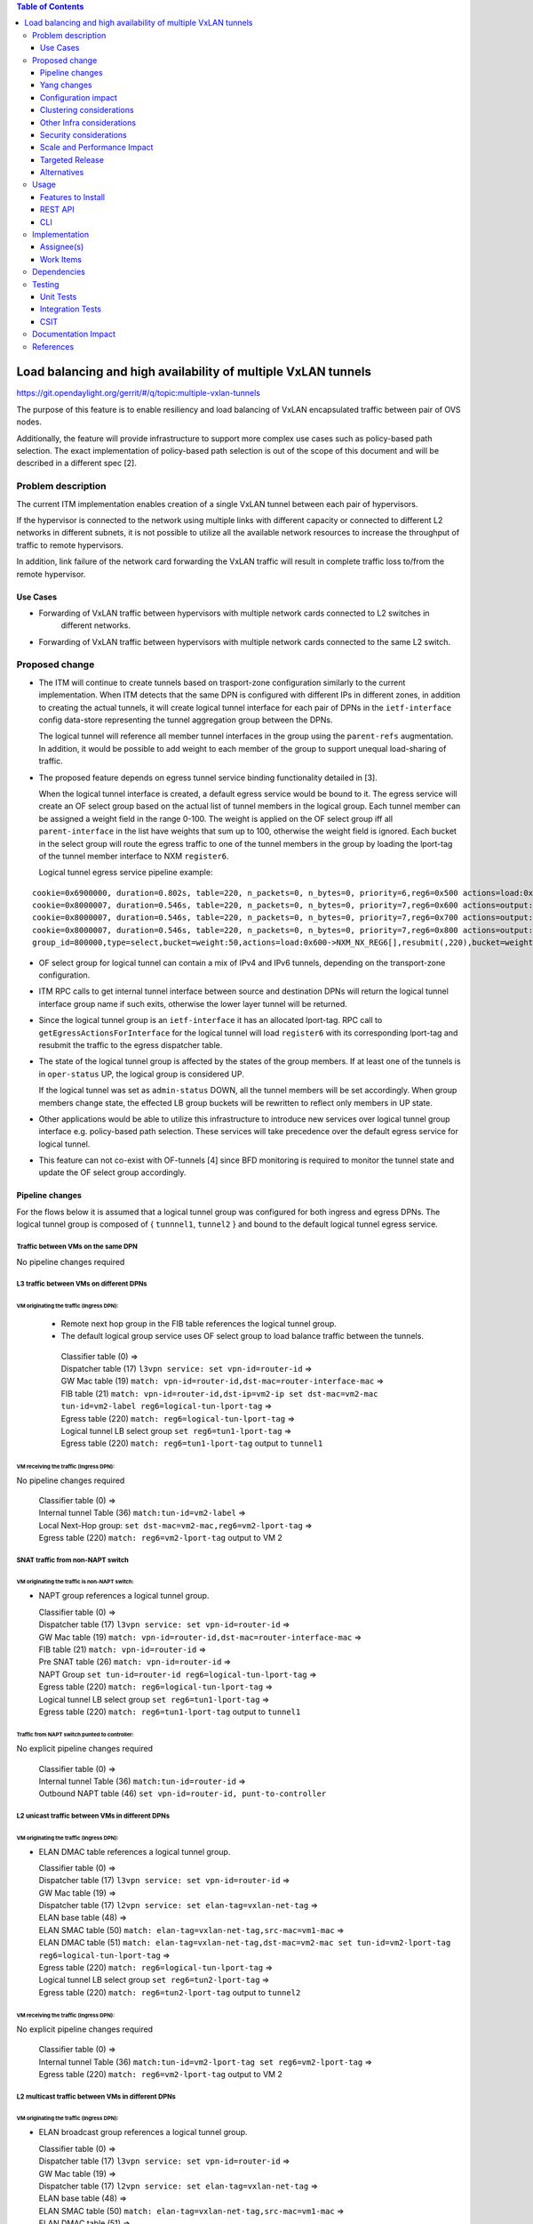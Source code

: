 .. contents:: Table of Contents
      :depth: 3

================================================================
Load balancing and high availability of multiple VxLAN tunnels
================================================================

https://git.opendaylight.org/gerrit/#/q/topic:multiple-vxlan-tunnels

The purpose of this feature is to enable resiliency and load balancing of VxLAN encapsulated traffic
between pair of OVS nodes.

Additionally, the feature will provide infrastructure to support more complex use cases such as policy-based
path selection. The exact implementation of policy-based path selection is out of the scope of this document
and will be described in a different spec [2].


Problem description
===================

The current ITM implementation enables creation of a single VxLAN tunnel between each pair of hypervisors.

If the hypervisor is connected to the network using multiple links with different capacity or connected to different
L2 networks in different subnets, it is not possible to utilize all the available network resources to increase the
throughput of traffic to remote hypervisors.

In addition, link failure of the network card forwarding the VxLAN traffic will result in complete traffic loss
to/from the remote hypervisor.

Use Cases
---------

* Forwarding of VxLAN traffic between hypervisors with multiple network cards connected to L2 switches in
   different networks.
* Forwarding of VxLAN traffic between hypervisors with multiple network cards connected to the same L2 switch.

Proposed change
===============

* The ITM will continue to create tunnels based on trasport-zone configuration similarly to the current implementation.
  When ITM detects that the same DPN is configured with different IPs in different zones, in addition to creating the
  actual tunnels, it will create logical tunnel interface for each pair of DPNs in the ``ietf-interface``
  config data-store representing the tunnel aggregation group between the DPNs.

  The logical tunnel will reference all member tunnel interfaces in the group using the ``parent-refs`` augmentation.
  In addition, it would be possible to add weight to each member of the group to support unequal load-sharing of traffic.

* The proposed feature depends on egress tunnel service binding functionality detailed in [3].

  When the logical tunnel interface is created, a default egress service would be bound to it. The egress service will
  create an OF select group based on the actual list of tunnel members in the logical group.
  Each tunnel member can be assigned a weight field in the range 0-100.
  The weight is applied on the OF select group iff all ``parent-interface`` in the list have weights that sum up to
  100, otherwise the weight field is ignored.
  Each bucket in the select group will route the egress traffic to one of the tunnel members in the group by
  loading the lport-tag of the tunnel member interface to NXM ``register6``.

  Logical tunnel egress service pipeline example:

::

 cookie=0x6900000, duration=0.802s, table=220, n_packets=0, n_bytes=0, priority=6,reg6=0x500 actions=load:0xe000500->NXM_NX_REG6[],write_metadata:0xe000500000000000/0xfffffffffffffffe,group:80000
 cookie=0x8000007, duration=0.546s, table=220, n_packets=0, n_bytes=0, priority=7,reg6=0x600 actions=output:3
 cookie=0x8000007, duration=0.546s, table=220, n_packets=0, n_bytes=0, priority=7,reg6=0x700 actions=output:4
 cookie=0x8000007, duration=0.546s, table=220, n_packets=0, n_bytes=0, priority=7,reg6=0x800 actions=output:5
 group_id=800000,type=select,bucket=weight:50,actions=load:0x600->NXM_NX_REG6[],resubmit(,220),bucket=weight:25,actions=load:0x700->NXM_NX_REG6[],resubmit(,220),bucket=weight:25,actions=load:0x800->NXM_NX_REG6[],resubmit(,220)

* OF select group for logical tunnel can contain a mix of IPv4 and IPv6 tunnels, depending on the transport-zone
  configuration.

* ITM RPC calls to get internal tunnel interface between source and destination DPNs will return the logical tunnel
  interface group name if such exits, otherwise the lower layer tunnel will be returned.

* Since the logical tunnel group is an ``ietf-interface`` it has an allocated lport-tag.
  RPC call to ``getEgressActionsForInterface`` for the logical tunnel will load ``register6`` with its corresponding
  lport-tag and resubmit the traffic to the egress dispatcher table.

* The state of the logical tunnel group is affected by the states of the group members. If at least one of the
  tunnels is in ``oper-status`` UP, the logical group is considered UP.

  If the logical tunnel was set as ``admin-status`` DOWN, all the tunnel members will be set accordingly.
  When group members change state, the effected LB group buckets will be rewritten to reflect only members in UP state.

* Other applications would be able to utilize this infrastructure to introduce new services over logical tunnel group
  interface e.g. policy-based path selection. These services will take precedence over the default egress service for
  logical tunnel.

* This feature can not co-exist with OF-tunnels [4] since BFD monitoring is required to monitor the tunnel state
  and update the OF select group accordingly.

Pipeline changes
----------------

For the flows below it is assumed that a logical tunnel group was configured for both ingress and egress DPNs.
The logical tunnel group is composed of { ``tunnnel1``, ``tunnel2`` } and bound to the default logical tunnel
egress service.

Traffic between VMs on the same DPN
^^^^^^^^^^^^^^^^^^^^^^^^^^^^^^^^^^^
No pipeline changes required

L3 traffic between VMs on different DPNs
^^^^^^^^^^^^^^^^^^^^^^^^^^^^^^^^^^^^^^^^

VM originating the traffic (**Ingress DPN**):
"""""""""""""""""""""""""""""""""""""""""""""
 * Remote next hop group in the FIB table references the logical tunnel group.
 * The default logical group service uses OF select group to load balance traffic between the tunnels.

  | Classifier table (0) =>
  | Dispatcher table (17) ``l3vpn service: set vpn-id=router-id`` =>
  | GW Mac table (19) ``match: vpn-id=router-id,dst-mac=router-interface-mac`` =>
  | FIB table (21) ``match: vpn-id=router-id,dst-ip=vm2-ip set dst-mac=vm2-mac tun-id=vm2-label reg6=logical-tun-lport-tag`` =>
  | Egress table (220) ``match: reg6=logical-tun-lport-tag`` =>
  | Logical tunnel LB select group ``set reg6=tun1-lport-tag`` =>
  | Egress table (220) ``match: reg6=tun1-lport-tag`` output to ``tunnel1``


VM receiving the traffic (**Ingress DPN**):
"""""""""""""""""""""""""""""""""""""""""""
No pipeline changes required

  | Classifier table (0) =>
  | Internal tunnel Table (36) ``match:tun-id=vm2-label`` =>
  | Local Next-Hop group: ``set dst-mac=vm2-mac,reg6=vm2-lport-tag`` =>
  | Egress table (220) ``match: reg6=vm2-lport-tag`` output to VM 2


SNAT traffic from non-NAPT switch
^^^^^^^^^^^^^^^^^^^^^^^^^^^^^^^^^

VM originating the traffic is non-NAPT switch:
""""""""""""""""""""""""""""""""""""""""""""""
* NAPT group references a logical tunnel group.

  | Classifier table (0) =>
  | Dispatcher table (17) ``l3vpn service: set vpn-id=router-id`` =>
  | GW Mac table (19) ``match: vpn-id=router-id,dst-mac=router-interface-mac`` =>
  | FIB table (21) ``match: vpn-id=router-id`` =>
  | Pre SNAT table (26) ``match: vpn-id=router-id`` =>
  | NAPT Group ``set tun-id=router-id reg6=logical-tun-lport-tag`` =>
  | Egress table (220) ``match: reg6=logical-tun-lport-tag`` =>
  | Logical tunnel LB select group ``set reg6=tun1-lport-tag`` =>
  | Egress table (220) ``match: reg6=tun1-lport-tag`` output to ``tunnel1``

Traffic from NAPT switch punted to controller:
""""""""""""""""""""""""""""""""""""""""""""""
No explicit pipeline changes required

  | Classifier table (0) =>
  | Internal tunnel Table (36) ``match:tun-id=router-id`` =>
  | Outbound NAPT table (46) ``set vpn-id=router-id, punt-to-controller``

L2 unicast traffic between VMs in different DPNs
^^^^^^^^^^^^^^^^^^^^^^^^^^^^^^^^^^^^^^^^^^^^^^^^^

VM originating the traffic (**Ingress DPN**):
"""""""""""""""""""""""""""""""""""""""""""""
* ELAN DMAC table references a logical tunnel group.

  | Classifier table (0) =>
  | Dispatcher table (17) ``l3vpn service: set vpn-id=router-id`` =>
  | GW Mac table (19) =>
  | Dispatcher table (17) ``l2vpn service: set elan-tag=vxlan-net-tag`` =>
  | ELAN base table (48) =>
  | ELAN SMAC table (50) ``match: elan-tag=vxlan-net-tag,src-mac=vm1-mac`` =>
  | ELAN DMAC table (51) ``match: elan-tag=vxlan-net-tag,dst-mac=vm2-mac set tun-id=vm2-lport-tag reg6=logical-tun-lport-tag`` =>
  | Egress table (220) ``match: reg6=logical-tun-lport-tag`` =>
  | Logical tunnel LB select group ``set reg6=tun2-lport-tag`` =>
  | Egress table (220) ``match: reg6=tun2-lport-tag`` output to ``tunnel2``

VM receiving the traffic (**Ingress DPN**):
"""""""""""""""""""""""""""""""""""""""""""
No explicit pipeline changes required

  | Classifier table (0) =>
  | Internal tunnel Table (36) ``match:tun-id=vm2-lport-tag set reg6=vm2-lport-tag`` =>
  | Egress table (220) ``match: reg6=vm2-lport-tag`` output to VM 2


L2 multicast traffic between VMs in different DPNs
^^^^^^^^^^^^^^^^^^^^^^^^^^^^^^^^^^^^^^^^^^^^^^^^^^^

VM originating the traffic (**Ingress DPN**):
"""""""""""""""""""""""""""""""""""""""""""""
* ELAN broadcast group references a logical tunnel group.

  | Classifier table (0) =>
  | Dispatcher table (17) ``l3vpn service: set vpn-id=router-id`` =>
  | GW Mac table (19) =>
  | Dispatcher table (17) ``l2vpn service: set elan-tag=vxlan-net-tag`` =>
  | ELAN base table (48) =>
  | ELAN SMAC table (50) ``match: elan-tag=vxlan-net-tag,src-mac=vm1-mac`` =>
  | ELAN DMAC table (51) =>
  | ELAN DMAC table (52) ``match: elan-tag=vxlan-net-tag`` =>
  | ELAN BC group ``goto_group=elan-local-group, set tun-id=vxlan-net-tag reg6=logical-tun-lport-tag`` =>
  | Egress table (220) ``match: reg6=logical-tun-lport-tag`` =>
  | Logical tunnel LB select group ``set reg6=tun1-lport-tag`` =>
  | Egress table (220) ``match: reg6=tun1-lport-tag`` output to ``tunnel1``

VM receiving the traffic (**Ingress DPN**):
"""""""""""""""""""""""""""""""""""""""""""
No explicit pipeline changes required

  | Classifier table (0) =>
  | Internal tunnel Table (36) ``match:tun-id=vxlan-net-tag`` =>
  | ELAN local BC group ``set tun-id=vm2-lport-tag`` =>
  | ELAN filter equal table (55) ``match: tun-id=vm2-lport-tag set reg6=vm2-lport-tag`` =>
  | Egress table (220) ``match: reg6=vm2-lport-tag`` output to VM 2

Yang changes
------------
The following changes would be required to support configuration of logical tunnel group:

IFM Yang Changes
^^^^^^^^^^^^^^^^^
Add a new tunnel type to represent the logical group in ``odl-interface.yang``.
::

    identity tunnel-type-logical-group {
        description "Aggregation of multiple tunnel endpoints between two DPNs";
        base tunnel-type-base;
    }

Logical tunnel will reference multiple lower layer interfaces. ``odl-interface:parent-refs`` augment will
be enhanced to reflect this. Each ``parent-interface`` can have an assigned weight to support unequal load sharing.
::

   augment "/if:interfaces/if:interface" {
        ext:augment-identifier "parent-refs";
        leaf datapath-node-identifier {
            type uint64;
        }

        leaf-list parent-interface {
            leaf name {
                 type string;
            }

            leaf weight {
                 type unit16;
            }
        }

        ...
   }

ITM Yang Changes
^^^^^^^^^^^^^^^^^^
Each tunnel endpoint in ``itm:transport-zones/transport-zone`` can be configured with optional weight parameter.
Weight configuration will be propagated to ``odl-interface:parent-refs``.
::

    list vteps {
         key "dpn-id portname";
         leaf dpn-id {
             type uint64;
         }

         leaf portname {
              type string;
         }

         leaf ip-address {
              type inet:ip-address;
         }

         leaf weight {
              type unit16;
         }

         leaf option-of-tunnel {
              type boolean;
              default false;
         }
    }

The RPC call ``itm-rpc:get-internal-or-external-interface-name`` will be enhanced to contain the destination dp-id
as an optional input parameter
::

    rpc get-internal-or-external-interface-name {
        input {
             leaf source-dpid {
                  type uint64;
             }

             leaf destination-dpid {
                  type uint64;
             }

             leaf destination-ip {
                  type inet:ip-address;
             }

             leaf tunnel-type {
                 type identityref {
                      base odlif:tunnel-type-base;
                 }
             }
       }

       output {
            leaf interface-name {
                 type string;
            }
       }
    }


Configuration impact
---------------------
``option-of-tunnel`` must be set to false in ``itm:transport-zones`` for all DPNs configured with multiple ip addresses
in different transport zones.


Clustering considerations
-------------------------
None

Other Infra considerations
--------------------------
None

Security considerations
-----------------------
None

Scale and Performance Impact
----------------------------
This feature is expected to increase the datapath throughput by utilizing all available network resources.

Targeted Release
-----------------
Carbon

Alternatives
------------
There are certain use cases where it would be possible to add the network cards to a separate bridge with
LACP enabled and patch it to br-int but this alternative was rejected since it imposes limitations on
the type of links and the overall capacity.

Usage
=====

Features to Install
-------------------
This feature doesn’t add any new karaf feature.

REST API
--------
Create multiple uplinks between pair of OVS nodes
^^^^^^^^^^^^^^^^^^^^^^^^^^^^^^^^^^^^^^^^^^^^^^^^^^
**URL:** restconf/config/itm:transport-zones/

**Sample JSON data**

The following REST will create 3 bi-directional tunnels between two OVS nodes.
::

  {
     "transport-zone": [
      {
          "zone-name": "underlay-net1",
          "subnets": [
          {
            "prefix": "0.0.0.0/0",
            "vteps": [
              {
                "dpn-id": 273348439543366,
                "portname": "tunnel_port",
                "ip-address": "20.2.1.2",
                "option-of-tunnel": false
              },
              {
                "dpn-id": 110400932149974,
                "portname": "tunnel_port",
                "ip-address": "20.2.1.3",
                "option-of-tunnel": false
              }
            ],
            "gateway-ip": "0.0.0.0",
            "vlan-id": 0
          }
         ],
        "tunnel-type": "odl-interface:tunnel-type-vxlan"
      },
      {
          "zone-name": "underlay-net2",
          "subnets": [
          {
            "prefix": "0.0.0.0/0",
            "vteps": [
              {
                "dpn-id": 273348439543366,
                "portname": "tunnel_port",
                "ip-address": "30.3.1.2",
                "option-of-tunnel": false
              },
              {
                "dpn-id": 110400932149974,
                "portname": "tunnel_port",
                "ip-address": "30.3.1.3",
                "option-of-tunnel": false
              }
            ],
            "gateway-ip": "0.0.0.0",
            "vlan-id": 0
          }
         ],
        "tunnel-type": "odl-interface:tunnel-type-vxlan"
      },
     {
          "zone-name": "underlay-net3",
          "subnets": [
          {
            "prefix": "0.0.0.0/0",
            "vteps": [
              {
                "dpn-id": 273348439543366,
                "portname": "tunnel_port",
                "ip-address": "40.4.1.2",
                "option-of-tunnel": false
              },
              {
                "dpn-id": 110400932149974,
                "portname": "tunnel_port",
                "ip-address": "40.4.1.3",
                "option-of-tunnel": false
              }
            ],
            "gateway-ip": "0.0.0.0",
            "vlan-id": 0
          }
         ],
        "tunnel-type": "odl-interface:tunnel-type-vxlan"
      }
    ]
   }


CLI
---
None


Implementation
==============

Assignee(s)
-----------

Primary assignee:
  Tali Ben-Meir <tali@hpe.com>

Other contributors:
  TBD


Work Items
----------
Trello card: https://trello.com/c/Uk3yrjUG/25-multiple-vxlan-endpoints-for-compute

 * Add support to ITM for creation of multiple tunnels between pair of DPNs
 * Enhance ``odl-interface:parent-refs`` model to support multiple parents
 * Create logical tunnel group in ``ietf-interface`` if more than one tunnel exist between two DPNs.
   Update the ``parent-refs`` with the list of individual tunnel members
 * Bind a default service for the logical tunnel interface to create OF select group based on the tunnel members
 * Update the logical group state and the OF select group buckets based on the tunnel members state
 * Change ITM RPC calls to ``getTunnelInterfaceName`` and ``getInternalOrExternalInterfaceName`` to prefer
   the logical tunnel group over the tunnel members
 * Support OF weighted select group


Dependencies
============
None

Testing
=======

Unit Tests
----------
* ITM unitests will be enhanced with test cases of multiple tunnels
* IFM unitests will be enhanced to handle CRUD operations on logical tunnel group

Integration Tests
-----------------

CSIT
----
Transport zone creation with multiple tunnels
^^^^^^^^^^^^^^^^^^^^^^^^^^^^^^^^^^^^^^^^^^^^^^
* Verify tunnel endpoint creation
* Verify logical tunnel group creation
* Verify logical tunnel service binding flows/group

Transport zone removal with multiple tunnels
^^^^^^^^^^^^^^^^^^^^^^^^^^^^^^^^^^^^^^^^^^^^^^
* Verify tunnel endpoint removal
* Verify logical tunnel group removal
* Verify logical tunnel service binding flows/group removal

Transport zone updates to single/multiple tunnels
^^^^^^^^^^^^^^^^^^^^^^^^^^^^^^^^^^^^^^^^^^^^^^^^^^^^^^^
* Verify tunnel endpoint creation/removal
* Verify logical tunnel group creation/removal
* Verify logical tunnel service binding flows/group creation/removal


Documentation Impact
====================
None

References
==========

[1] `OpenDaylight Documentation Guide <http://docs.opendaylight.org/en/latest/documentation.html>`__

[2] `Policy based path selection <https://git.opendaylight.org/gerrit/#/q/topic:policy-based-path-selection>`__

[3] `Egress tunnel service binding <https://git.opendaylight.org/gerrit/#/q/topic:egress-tunnel-service-binding>`__

[4] `OF tunnels <http://docs.opendaylight.org/en/latest/submodules/genius/docs/specs/of-tunnels.html>`__
